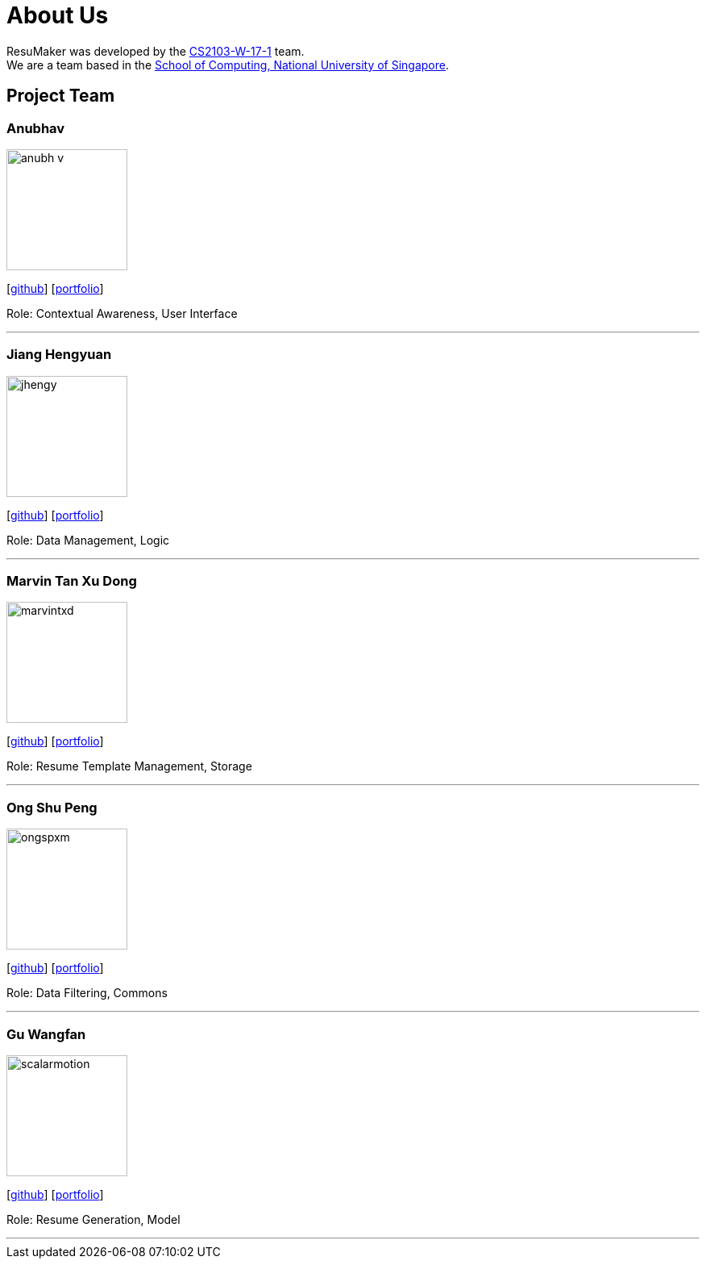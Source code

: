 = About Us
:site-section: AboutUs
:relfileprefix: team/
:imagesDir: images
:stylesDir: stylesheets

ResuMaker was developed by the https://github.com/CS2103-AY1819S1-W17-1[CS2103-W-17-1] team. +
We are a team based in the http://www.comp.nus.edu.sg[School of Computing, National University of Singapore].

== Project Team

=== Anubhav
image::anubh-v.png[width="150", align="left"]
{empty}[https://github.com/anubh-v[github]] [<<anubhav#, portfolio>>]

Role: Contextual Awareness, User Interface

'''

=== Jiang Hengyuan
image::jhengy.png[width="150", align="left"]
{empty}[https://github.com/jhengy[github]] [<<hengyuan#, portfolio>>]

Role: Data Management, Logic

'''

=== Marvin Tan Xu Dong
image::marvintxd.png[width="150", align="left"]
{empty}[http://github.com/marvintxd[github]] [<<marvin#, portfolio>>]

Role: Resume Template Management, Storage

'''

=== Ong Shu Peng
image::ongspxm.png[width="150", align="left"]
{empty}[http://github.com/ongspxm[github]] [<<shupeng#, portfolio>>]

Role: Data Filtering, Commons

'''

=== Gu Wangfan
image::scalarmotion.png[width="150", align="left"]
{empty}[http://github.com/scalarmotion[github]] [<<wangfan#, portfolio>>]

Role: Resume Generation, Model

'''
